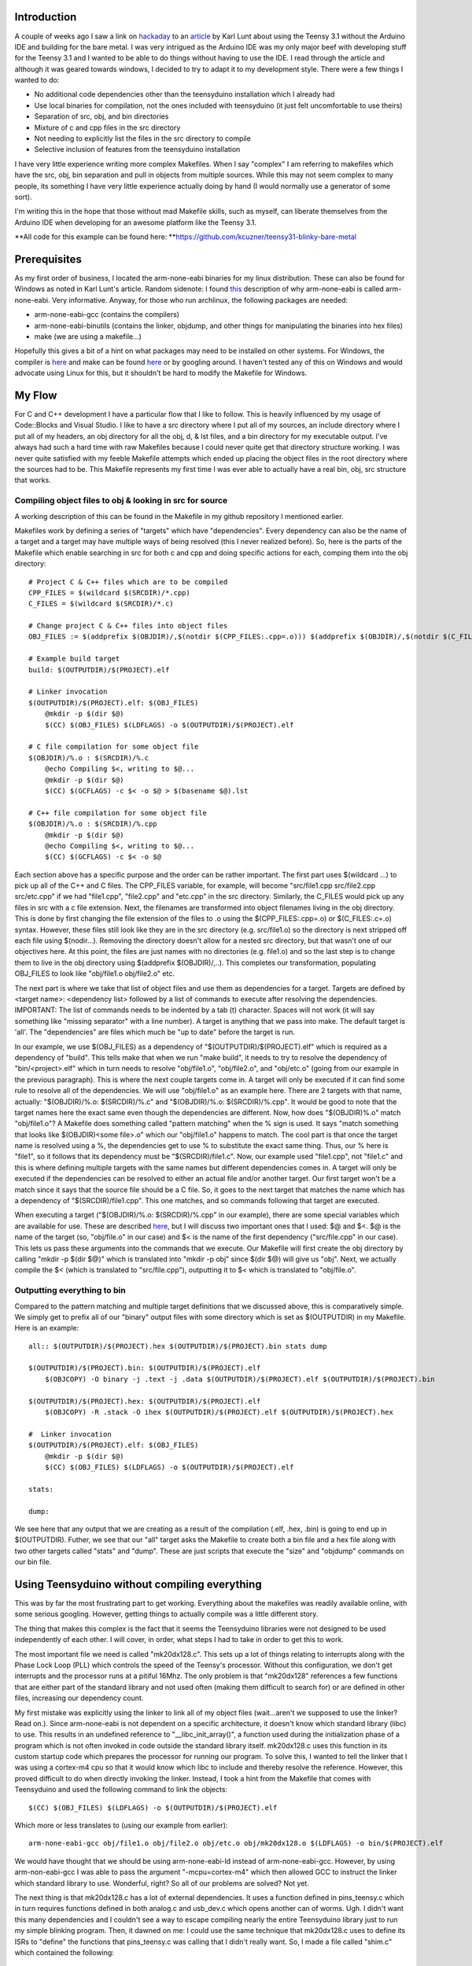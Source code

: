 
Introduction
============


A couple of weeks ago I saw a link on `hackaday <http://hackaday.com>`__ to an `article <http://www.seanet.com/~karllunt/bareteensy31.html>`__ by Karl Lunt about using the Teensy 3.1 without the Arduino IDE and building for the bare metal. I was very intrigued as the Arduino IDE was my only major beef with developing stuff for the Teensy 3.1 and I wanted to be able to do things without having to use the IDE. I read through the article and although it was geared towards windows, I decided to try to adapt it to my development style. There were a few things I wanted to do\:


* No additional code dependencies other than the teensyduino installation which I already had


* Use local binaries for compilation, not the ones included with teensyduino (it just felt uncomfortable to use theirs)


* Separation of src, obj, and bin directories


* Mixture of c and cpp files in the src directory


* Not needing to explicitly list the files in the src directory to compile


* Selective inclusion of features from the teensyduino installation



I have very little experience writing more complex Makefiles. When I say "complex" I am referring to makefiles which have the src, obj, bin separation and pull in objects from multiple sources. While this may not seem complex to many people, its something I have very little experience actually doing by hand (I would normally use a generator of some sort).

I'm writing this in the hope that those without mad Makefile skills, such as myself, can liberate themselves from the Arduino IDE when developing for an awesome platform like the Teensy 3.1.

**All code for this example can be found here\: **`https\://github.com/kcuzner/teensy31-blinky-bare-metal <https://github.com/kcuzner/teensy31-blinky-bare-metal>`__

Prerequisites
=============


As my first order of business, I located the arm-none-eabi binaries for my linux distribution. These can also be found for Windows as noted in Karl Lunt's article. Random sidenote\: I found `this <http://kunen.org/uC/gnu_tool.html>`__ description of why arm-none-eabi is called arm-none-eabi. Very informative. Anyway, for those who run archlinux, the following packages are needed\:


* arm-none-eabi-gcc (contains the compilers)


* arm-none-eabi-binutils (contains the linker, objdump, and other things for manipulating the binaries into hex files)


* make (we are using a makefile...)



Hopefully this gives a bit of a hint on what packages may need to be installed on other systems. For Windows, the compiler is `here <https://launchpad.net/gcc-arm-embedded/+download>`__ and make can be found `here <http://gnuwin32.sourceforge.net/packages/make.htm>`__ or by googling around. I haven't tested any of this on Windows and would advocate using Linux for this, but it shouldn't be hard to modify the Makefile for Windows.

My Flow
=======


For C and C++ development I have a particular flow that I like to follow. This is heavily influenced by my usage of Code\:\:Blocks and Visual Studio. I like to have a src directory where I put all of my sources, an include directory where I put all of my headers, an obj directory for all the obj, d, & lst files, and a bin directory for my executable output. I've always had such a hard time with raw Makefiles because I could never quite get that directory structure working. I was never quite satisfied with my feeble Makefile attempts which ended up placing the object files in the root directory where the sources had to be. This Makefile represents my first time I was ever able to actually have a real bin, obj, src structure that works.

Compiling object files to obj & looking in src for source
---------------------------------------------------------


A working description of this can be found in the Makefile in my github repository I mentioned earlier.

Makefiles work by defining a series of "targets" which have "dependencies". Every dependency can also be the name of a target and a target may have multiple ways of being resolved (this I never realized before). So, here is the parts of the Makefile which enable searching in src for both c and cpp and doing specific actions for each, comping them into the obj directory\:

::



   # Project C & C++ files which are to be compiled
   CPP_FILES = $(wildcard $(SRCDIR)/*.cpp)
   C_FILES = $(wildcard $(SRCDIR)/*.c)

   # Change project C & C++ files into object files
   OBJ_FILES := $(addprefix $(OBJDIR)/,$(notdir $(CPP_FILES:.cpp=.o))) $(addprefix $(OBJDIR)/,$(notdir $(C_FILES:.c=.o)))

   # Example build target
   build: $(OUTPUTDIR)/$(PROJECT).elf

   # Linker invocation
   $(OUTPUTDIR)/$(PROJECT).elf: $(OBJ_FILES)
       @mkdir -p $(dir $@)
       $(CC) $(OBJ_FILES) $(LDFLAGS) -o $(OUTPUTDIR)/$(PROJECT).elf

   # C file compilation for some object file
   $(OBJDIR)/%.o : $(SRCDIR)/%.c
       @echo Compiling $<, writing to $@...
       @mkdir -p $(dir $@)
       $(CC) $(GCFLAGS) -c $< -o $@ > $(basename $@).lst

   # C++ file compilation for some object file
   $(OBJDIR)/%.o : $(SRCDIR)/%.cpp
       @mkdir -p $(dir $@)
       @echo Compiling $<, writing to $@...
       $(CC) $(GCFLAGS) -c $< -o $@

Each section above has a specific purpose and the order can be rather important. The first part uses $(wildcard ...) to pick up all of the C++ and C files. The CPP_FILES variable, for example, will become "src/file1.cpp src/file2.cpp src/etc.cpp" if we had "file1.cpp", "file2.cpp" and "etc.cpp" in the src directory. Similarly, the C_FILES would pick up any files in src with a c file extension. Next, the filenames are transformed into object filenames living in the obj directory. This is done by first changing the file extension of the files to .o using the $(CPP_FILES\:.cpp=.o) or $(C_FILES\:.c=.o) syntax. However, these files still look like they are in the src directory (e.g. src/file1.o) so the directory is next stripped off each file using $(nodir...). Removing the directory doesn't allow for a nested src directory, but that wasn't one of our objectives here. At this point, the files are just names with no directories (e.g. file1.o) and so the last step is to change them to live in the obj directory using $(addprefix $(OBJDIR)/,..). This completes our transformation, populating OBJ_FILES to look like "obj/file1.o obj/file2.o" etc.

The next part is where we take that list of object files and use them as dependencies for a target. Targets are defined by <target name>\: <dependency list> followed by a list of commands to execute after resolving the dependencies. IMPORTANT\: The list of commands needs to be indented by a tab (t) character. Spaces will not work (it will say something like "missing separator" with a line number). A target is anything that we pass into make. The default target is 'all'. The "dependencies" are files which much be "up to date" before the target is run.

In our example, we use $(OBJ_FILES) as a dependency of "$(OUTPUTDIR)/$(PROJECT).elf" which is required as a dependency of "build". This tells make that when we run "make build", it needs to try to resolve the dependency of "bin/<project>.elf" which in turn needs to resolve "obj/file1.o", "obj/file2.o", and "obj/etc.o" (going from our example in the previous paragraph). This is where the next couple targets come in. A target will only be executed if it can find some rule to resolve all of the dependencies. We will use "obj/file1.o" as an example here. There are 2 targets with that name, actually\: "$(OBJDIR)/%.o\: $(SRCDIR)/%.c" and "$(OBJDIR)/%.o\: $(SRCDIR)/%.cpp". It would be good to note that the target names here the exact same even though the dependencies are different. Now, how does "$(OBJDIR)%.o" match "obj/file1.o"? A Makefile does something called "pattern matching" when the % sign is used. It says "match something that looks like $(OBJDIR)<some file>.o" which our "obj/file1.o" happens to match. The cool part is that once the target name is resolved using a %, the dependencies get to use % to substitute the exact same thing. Thus, our % here is "file1", so it follows that its dependency must be "$(SRCDIR)/file1.c". Now, our example used "file1.cpp", not "file1.c" and this is where defining multiple targets with the same names but different dependencies comes in. A target will only be executed if the dependencies can be resolved to either an actual file and/or another target. Our first target won't be a match since it says that the source file should be a C file. So, it goes to the next target that matches the name which has a dependency of "$(SRCDIR)/file1.cpp". This one matches, and so commands following that target are executed.

When executing a target ("$(OBJDIR)/%.o\: $(SRCDIR)/%.cpp" in our example), there are some special variables which are available for use. These are described `here <https://www.gnu.org/software/make/manual/html_node/Automatic-Variables.html>`__, but I will discuss two important ones that I used\: $@ and $<. $@ is the name of the target (so, "obj/file.o" in our case) and $< is the name of the first dependency ("src/file.cpp" in our case). This lets us pass these arguments into the commands that we execute. Our Makefile will first create the obj directory by calling "mkdir -p $(dir $@)" which is translated into "mkdir -p obj" since $(dir $@) will give us "obj". Next, we actually compile the $< (which is translated to "src/file.cpp"), outputting it to $< which is translated to "obj/file.o".

Outputting everything to bin
----------------------------


Compared to the pattern matching and multiple target definitions that we discussed above, this is comparatively simple. We simply get to prefix all of our "binary" output files with some directory which is set as $(OUTPUTDIR) in my Makefile. Here is an example\:

::



   all:: $(OUTPUTDIR)/$(PROJECT).hex $(OUTPUTDIR)/$(PROJECT).bin stats dump

   $(OUTPUTDIR)/$(PROJECT).bin: $(OUTPUTDIR)/$(PROJECT).elf
       $(OBJCOPY) -O binary -j .text -j .data $(OUTPUTDIR)/$(PROJECT).elf $(OUTPUTDIR)/$(PROJECT).bin

   $(OUTPUTDIR)/$(PROJECT).hex: $(OUTPUTDIR)/$(PROJECT).elf
       $(OBJCOPY) -R .stack -O ihex $(OUTPUTDIR)/$(PROJECT).elf $(OUTPUTDIR)/$(PROJECT).hex

   #  Linker invocation
   $(OUTPUTDIR)/$(PROJECT).elf: $(OBJ_FILES)
       @mkdir -p $(dir $@)
       $(CC) $(OBJ_FILES) $(LDFLAGS) -o $(OUTPUTDIR)/$(PROJECT).elf

   stats:

   dump:

We see here that any output that we are creating as a result of the compilation (.elf, .hex, .bin) is going to end up in $(OUTPUTDIR). Futher, we see that our "all" target asks the Makefile to create both a bin file and a hex file along with two other targets called "stats" and "dump". These are just scripts that execute the "size" and "objdump" commands on our bin file.

Using Teensyduino without compiling everything
==============================================


This was by far the most frustrating part to get working. Everything about the makefiles was readily available online, with some serious googling. However, getting things to actually compile was a little different story.

The thing that makes this complex is the fact that it seems the Teensyduino libraries were not designed to be used independently of each other. I will cover, in order, what steps I had to take in order to get this to work.

The most important file we need is called "mk20dx128.c". This sets up a lot of things relating to interrupts along with the Phase Lock Loop (PLL) which controls the speed of the Teensy's processor. Without this configuration, we don't get interrupts and the processor runs at a pitiful 16Mhz. The only problem is that "mk20dx128" references a few functions that are either part of the standard library and not used often (making them difficult to search for) or are defined in other files, increasing our dependency count.

My first mistake was explicitly using the linker to link all of my object files (wait...aren't we supposed to use the linker? Read on.). Since arm-none-eabi is not dependent on a specific architecture, it doesn't know which standard library (libc) to use. This results in an undefined reference to "__libc_init_array()", a function used during the initialization phase of a program which is not often invoked in code outside the standard library itself. mk20dx128.c uses this function in its custom startup code which prepares the processor for running our program. To solve this, I wanted to tell the linker that I was using a cortex-m4 cpu so that it would know which libc to include and thereby resolve the reference. However, this proved difficult to do when directly invoking the linker. Instead, I took a hint from the Makefile that comes with Teensyduino and used the following command to link the objects\:

::



   $(CC) $(OBJ_FILES) $(LDFLAGS) -o $(OUTPUTDIR)/$(PROJECT).elf

Which more or less translates to (using our example from earlier)\:

::



   arm-none-eabi-gcc obj/file1.o obj/file2.o obj/etc.o obj/mk20dx128.o $(LDFLAGS) -o bin/$(PROJECT).elf

We would have thought that we should be using arm-none-eabi-ld instead of arm-none-eabi-gcc. However, by using arm-non-eabi-gcc I was able to pass the argument "-mcpu=cortex-m4" which then allowed GCC to instruct the linker which standard library to use. Wonderful, right? So all of our problems are solved? Not yet.

The next thing is that mk20dx128.c has a lot of external dependencies. It uses a function defined in pins_teensy.c which in turn requires functions defined in both analog.c and usb_dev.c which opens another can of worms. Ugh. I didn't want this many dependencies and I couldn't see a way to escape compiling nearly the entire Teensyduino library just to run my simple blinking program. Then, it dawned on me\: I could use the same technique that mk20dx128.c uses to define its ISRs to "define" the functions that pins_teensy.c was calling that I didn't really want. So, I made a file called "shim.c" which contained the following\:

::



   void unused_void(void) { }

   void usb_init(void) __attribute__ ((weak, alias("unused_void")));

I decided that I would include "yield.c" and "analog.c" since those weren't too big. This left just the usb stuff. The only function that was actually called from pins_teensy.c was "usb_init". What the above statement says to the compiler is "I am defining usb_init(void) here (which points to unused_void(void)) unless you find another definition of usb_init(void) somewhere". The "weak" attribute makes this "strong" symbol of usb_init a "weak" symbol reference to which is basically the same as just making a declaration (in contrast to the definition a function, which is usually a strong reference). Sidenote\: A program can have any number of weak symbol references to a specific function/variable (declarations), but only one strong symbol reference (definition) of that function/variable. The "alias" attribute allows us to say "when I say usb_init I really mean unused_void". The end result of this is that if nobody defines usb_init(void) anywhere, as would be situation if I were to decide not to include usb_dev.c, any calls to usb_init(void) will actually call unused_void(void). However, if somebody did define usb_init(void), my definition of usb_init would be ignored in favor of using their definition. This lets me include usb support in the future if I wanted to. Isn't that cool? That fixed all of my reference issues and let me actually build the project.

Conclusion
==========


Armed with my new Makefile and a better understanding of how the Teensy 3.1 works from a software perspective, I managed to compile and upload my "blinky" program which just blinks the onboard LED (pin 13) on and off every 1/4 second. The overall program size was 3% of the total space, which is much more reasonable compared to the 10-20% it was taking when compiled using the Arduino IDE.

Again, all files from this escapade can be found here\: `https\://github.com/kcuzner/teensy31-blinky-bare-metal <https://github.com/kcuzner/teensy31-blinky-bare-metal>`__

.. rstblog-settings::
   :title: Teensy 3.1 Bare-Metal
   :date: 2014/04/28
   :url: /2014/04/28/teensy-3-1-bare-metal